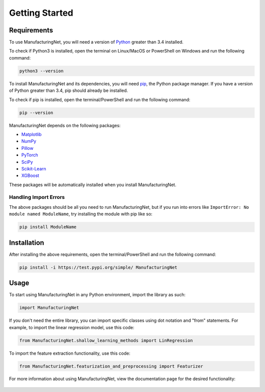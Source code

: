 ***************
Getting Started
***************

Requirements
============

To use ManufacturingNet, you will need a version of `Python <https://www.python.org/downloads/>`_ greater than 3.4
installed. 

To check if Python3 is installed, open the terminal on Linux/MacOS or PowerShell on Windows and run the following
command:

.. code::

    python3 --version

To install ManufacturingNet and its dependencies, you will need `pip <https://pip.pypa.io/en/stable/>`_, the Python
package manager. If you have a version of Python greater than 3.4, pip should already be installed.

To check if pip is installed, open the terminal/PowerShell and run the following command:

.. code::

    pip --version

ManufacturingNet depends on the following packages:

- `Matplotlib <https://matplotlib.org/>`_
- `NumPy <https://numpy.org/>`_
- `Pillow <https://python-pillow.org/>`_
- `PyTorch <https://pytorch.org/>`_
- `SciPy <https://www.scipy.org/>`_
- `Scikit-Learn <https://scikit-learn.org/stable/>`_
- `XGBoost <https://xgboost.readthedocs.io/en/latest/>`_

These packages will be automatically installed when you install ManufacturingNet.

Handling Import Errors
----------------------

The above packages should be all you need to run ManufacturingNet, but if you run into errors like
``ImportError: No module named ModuleName``, try installing the module with pip like so:

.. code::

    pip install ModuleName

Installation
============

After installing the above requirements, open the terminal/PowerShell and run the following command:

.. code::

    pip install -i https://test.pypi.org/simple/ ManufacturingNet

Usage
=====

To start using ManufacturingNet in any Python environment, import the library as such:

.. code-block:: python

    import ManufacturingNet

If you don't need the entire library, you can import specific classes using dot notation and "from" statements. For
example, to import the linear regression model, use this code:

.. code-block:: python

    from ManufacturingNet.shallow_learning_methods import LinRegression

To import the feature extraction functionality, use this code:

.. code-block:: python

    from ManufacturingNet.featurization_and_preprocessing import Featurizer

For more information about using ManufacturingNet, view the documentation page for the desired functionality:

   .. toctree::
      :maxdepth: 1

      Datasets <datasets>
      Featurizers <featurizers>
      Shallow Learning Methods <shallow_learning_methods>
      Deep Learning Methods <deep_learning_methods>